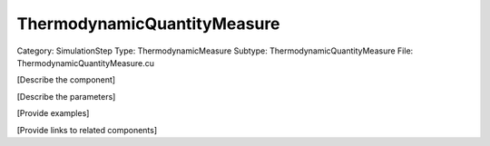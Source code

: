 ThermodynamicQuantityMeasure
-----------------------------

Category: SimulationStep
Type: ThermodynamicMeasure
Subtype: ThermodynamicQuantityMeasure
File: ThermodynamicQuantityMeasure.cu

[Describe the component]

[Describe the parameters]

[Provide examples]

[Provide links to related components]